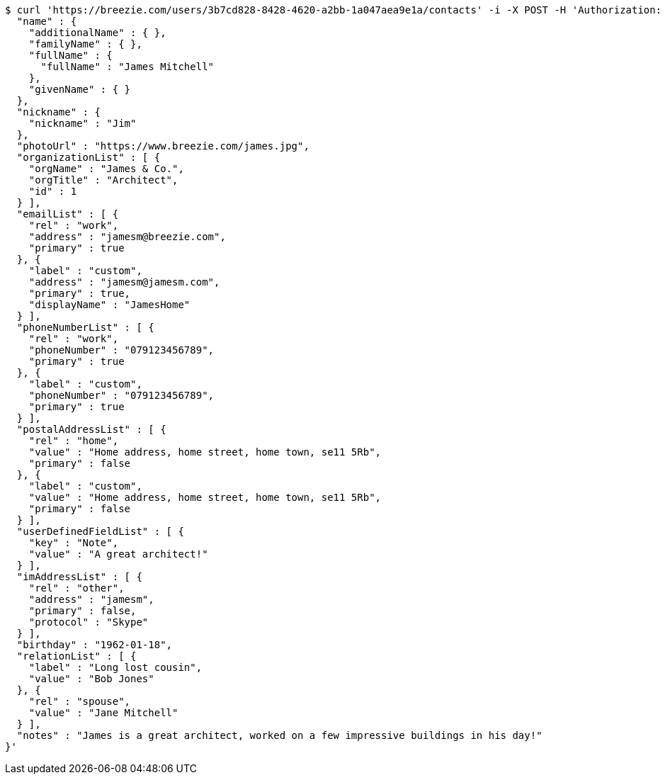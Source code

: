 [source,bash]
----
$ curl 'https://breezie.com/users/3b7cd828-8428-4620-a2bb-1a047aea9e1a/contacts' -i -X POST -H 'Authorization: Bearer: 0b79bab50daca910b000d4f1a2b675d604257e42' -H 'Content-Type: application/json' -d '{
  "name" : {
    "additionalName" : { },
    "familyName" : { },
    "fullName" : {
      "fullName" : "James Mitchell"
    },
    "givenName" : { }
  },
  "nickname" : {
    "nickname" : "Jim"
  },
  "photoUrl" : "https://www.breezie.com/james.jpg",
  "organizationList" : [ {
    "orgName" : "James & Co.",
    "orgTitle" : "Architect",
    "id" : 1
  } ],
  "emailList" : [ {
    "rel" : "work",
    "address" : "jamesm@breezie.com",
    "primary" : true
  }, {
    "label" : "custom",
    "address" : "jamesm@jamesm.com",
    "primary" : true,
    "displayName" : "JamesHome"
  } ],
  "phoneNumberList" : [ {
    "rel" : "work",
    "phoneNumber" : "079123456789",
    "primary" : true
  }, {
    "label" : "custom",
    "phoneNumber" : "079123456789",
    "primary" : true
  } ],
  "postalAddressList" : [ {
    "rel" : "home",
    "value" : "Home address, home street, home town, se11 5Rb",
    "primary" : false
  }, {
    "label" : "custom",
    "value" : "Home address, home street, home town, se11 5Rb",
    "primary" : false
  } ],
  "userDefinedFieldList" : [ {
    "key" : "Note",
    "value" : "A great architect!"
  } ],
  "imAddressList" : [ {
    "rel" : "other",
    "address" : "jamesm",
    "primary" : false,
    "protocol" : "Skype"
  } ],
  "birthday" : "1962-01-18",
  "relationList" : [ {
    "label" : "Long lost cousin",
    "value" : "Bob Jones"
  }, {
    "rel" : "spouse",
    "value" : "Jane Mitchell"
  } ],
  "notes" : "James is a great architect, worked on a few impressive buildings in his day!"
}'
----